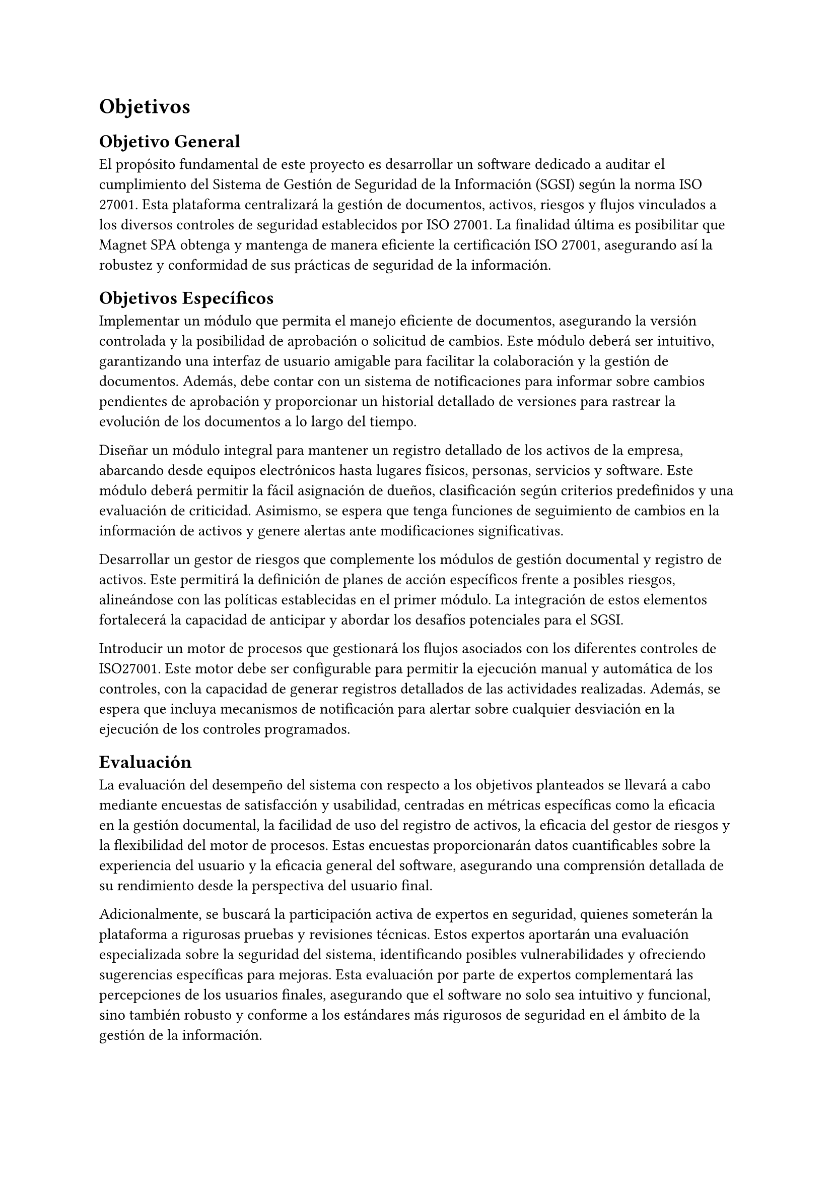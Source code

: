 = Objetivos
// Guía (deshabilitar antes de entregar)
// Describir las metas del trabajo. Hay que contestar acá: ¿qué quieres lograr? (La sección que sigue contestará la pregunta: ¿cómo lo vas a lograr?)
// Ejemplos de metas: lograr que X sea (más) eficiente, usable, seguro, completo, preciso, barato, informativo, posible por primera vez, etc.
// Ejemplos de no metas: implementar algo en Javascript, aplicar modelo Y sobre los datos, etc. (Estas cosas van en la descripción de la Solución Propuesta.)
// Al final del trabajo, debería ser factible saber si se han logrado los objetivos enumerados acá, o saber cuán bien se han logrado, o no. Por ejemplo, si la meta es tener algo eficiente en términos de tiempo, debería haber una forma de evaluar o estudiar los tiempos. Acá tendrás que definir la forma general en que se podrá evaluar el trabajo.
// [No hay que poner texto acá. Se puede empezar directamente con el objetivo general.]
== Objetivo General
// Un resumen conciso (no más de un párrafo) de la meta principal del trabajo, es decir, qué quieres lograr con el trabajo (o qué significa “éxito” en el contexto del trabajo).
// (“Titularse” no es una respuesta válida. :)) [1 párrafo]
El propósito fundamental de este proyecto es desarrollar un software dedicado a auditar el cumplimiento del Sistema de Gestión de Seguridad de la Información (SGSI) según la norma ISO 27001. Esta plataforma centralizará la gestión de documentos, activos, riesgos y flujos vinculados a los diversos controles de seguridad establecidos por ISO 27001. La finalidad última es posibilitar que Magnet SPA obtenga y mantenga de manera eficiente la certificación ISO 27001, asegurando así la robustez y conformidad de sus prácticas de seguridad de la información.

== Objetivos Específicos
// Una lista de los hitos principales que se quieren lograr para (intentar) cumplir con el objetivo general. Divide el objetivo general en varios hitos que formarán las etapas del trabajo.
// Cada objetivo debería ser específico, medible, alcanzable, relevante al problema, y acotado en tiempo (objetivos SMART).
// No se debería escribir más de un párrafo por hito.
// Los objetivos específicos deberían “sumar” al objetivo general.
// [Una lista de 3–7 párrafos cortos]
Implementar un módulo que permita el manejo eficiente de documentos, asegurando la versión controlada y la posibilidad de aprobación o solicitud de cambios. Este módulo deberá ser intuitivo, garantizando una interfaz de usuario amigable para facilitar la colaboración y la gestión de documentos. Además, debe contar con un sistema de notificaciones para informar sobre cambios pendientes de aprobación y proporcionar un historial detallado de versiones para rastrear la evolución de los documentos a lo largo del tiempo.

Diseñar un módulo integral para mantener un registro detallado de los activos de la empresa, abarcando desde equipos electrónicos hasta lugares físicos, personas, servicios y software. Este módulo deberá permitir la fácil asignación de dueños, clasificación según criterios predefinidos y una evaluación de criticidad. Asimismo, se espera que tenga funciones de seguimiento de cambios en la información de activos y genere alertas ante modificaciones significativas.

Desarrollar un gestor de riesgos que complemente los módulos de gestión documental y registro de activos. Este permitirá la definición de planes de acción específicos frente a posibles riesgos, alineándose con las políticas establecidas en el primer módulo. La integración de estos elementos fortalecerá la capacidad de anticipar y abordar los desafíos potenciales para el SGSI.

Introducir un motor de procesos que gestionará los flujos asociados con los diferentes controles de ISO27001. Este motor debe ser configurable para permitir la ejecución manual y automática de los controles, con la capacidad de generar registros detallados de las actividades realizadas. Además, se espera que incluya mecanismos de notificación para alertar sobre cualquier desviación en la ejecución de los controles programados.

== Evaluación
// Describe cómo vas a poder evaluar el trabajo en términos de cuán bien cumple con los objetivos planteados. Se pueden discutir los datos, las medidas, los usuarios, las técnicas, etc., utilizables para la evaluación.
// [1–2 párrafos]
La evaluación del desempeño del sistema con respecto a los objetivos planteados se llevará a cabo mediante encuestas de satisfacción y usabilidad, centradas en métricas específicas como la eficacia en la gestión documental, la facilidad de uso del registro de activos, la eficacia del gestor de riesgos y la flexibilidad del motor de procesos. Estas encuestas proporcionarán datos cuantificables sobre la experiencia del usuario y la eficacia general del software, asegurando una comprensión detallada de su rendimiento desde la perspectiva del usuario final.

Adicionalmente, se buscará la participación activa de expertos en seguridad, quienes someterán la plataforma a rigurosas pruebas y revisiones técnicas. Estos expertos aportarán una evaluación especializada sobre la seguridad del sistema, identificando posibles vulnerabilidades y ofreciendo sugerencias específicas para mejoras. Esta evaluación por parte de expertos complementará las percepciones de los usuarios finales, asegurando que el software no solo sea intuitivo y funcional, sino también robusto y conforme a los estándares más rigurosos de seguridad en el ámbito de la gestión de la información.